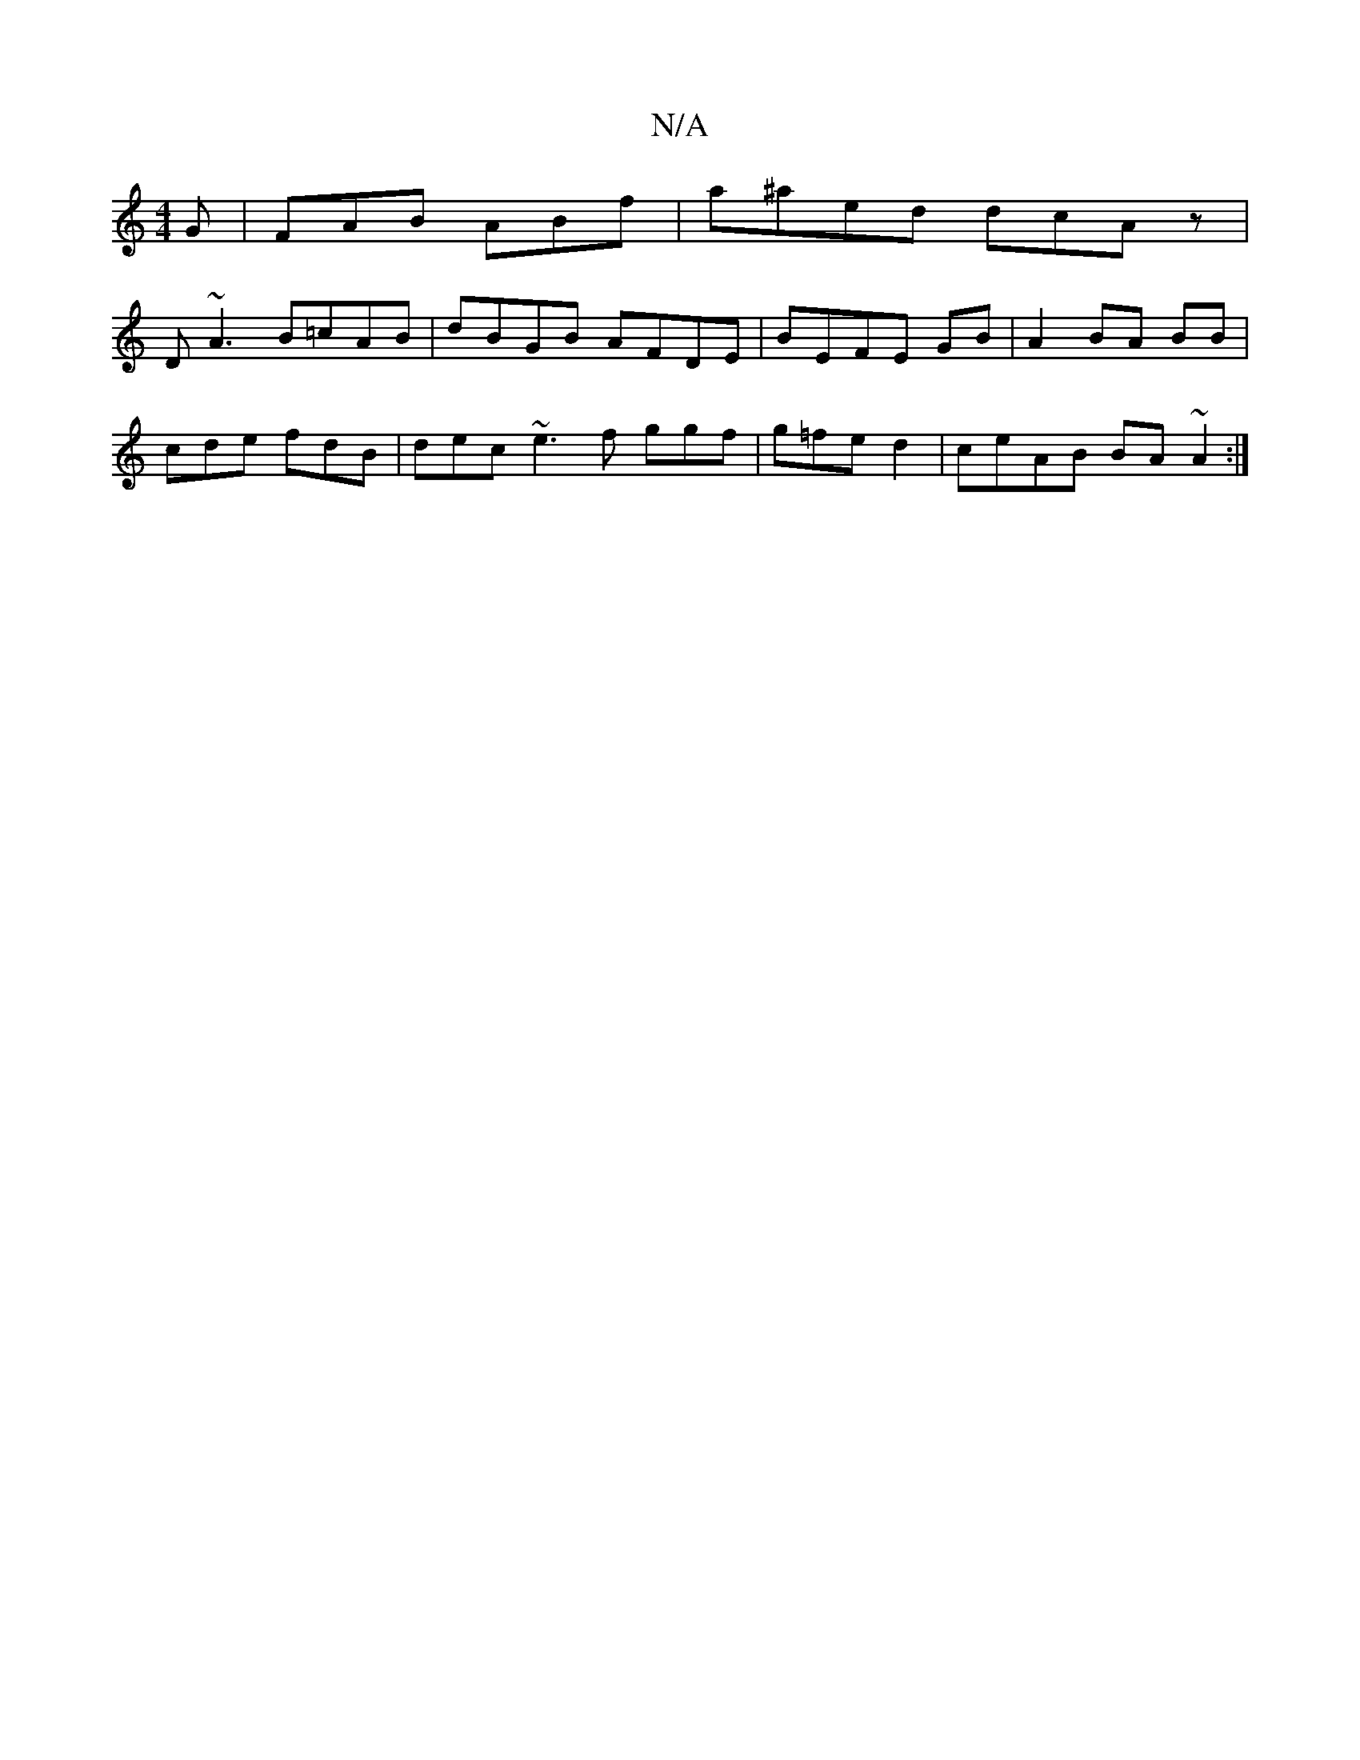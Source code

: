 X:1
T:N/A
M:4/4
R:N/A
K:Cmajor
G|FAB ABf|a^aed dcAz|
D~A3 B=cAB|dBGB AFDE|BEFE GB|A2BA BB|
cde fdB|dec ~e3f ggf|g=fed2|ceAB BA~A2:|

"D" Ade b2a:|
|:|gfe eaa|a
~g3 agg|efg fef|edg edd|1 edB cce|edce|BA~E2 g| baag bfa|afe gdc|efe d3